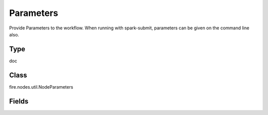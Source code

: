 Parameters
=========== 

Provide Parameters to the workflow. When running with spark-submit, parameters can be given on the command line also.

Type
--------- 

doc

Class
--------- 

fire.nodes.util.NodeParameters

Fields
--------- 

.. list-table::
      :widths: 10 5 10
      :header-rows: 1
      * - Name
        - Title
        - Description
      * - name1
        - Name 1
        - Name of first parameter
      * - val1
        - Value 1
        - Value of first parameter
      * - name2
        - Name 2
        - Name of second parameter
      * - val2
        - Value 2
        - Value of second parameter
      * - name3
        - Name 3
        - Name of third parameter
      * - val3
        - Value 3
        - Value of third parameter
      * - name4
        - Name 4
        - Name of fourth parameter
      * - val4
        - Value 4
        - Value of fourth parameter
      * - name5
        - Name 5
        - Name of fifth parameter
      * - val5
        - Value 5
        - Value of fifth parameter
      * - name6
        - Name 6
        - Name of sixth parameter
      * - val6
        - Value 6
        - Value of sixth parameter




